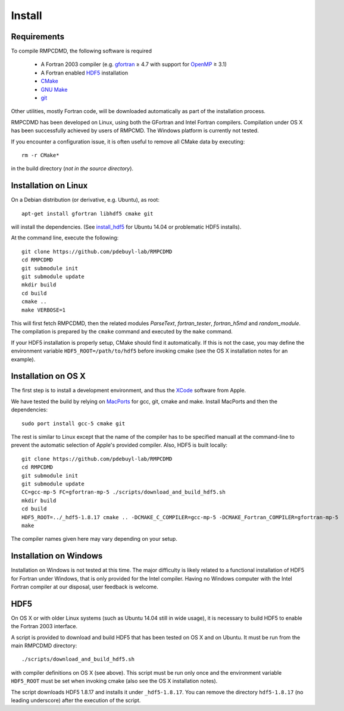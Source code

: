 .. _install:

Install
=======

Requirements
------------

To compile RMPCDMD, the following software is required

  - A Fortran 2003 compiler (e.g. `gfortran <https://gcc.gnu.org/wiki/GFortran>`_ ≥ 4.7 with
    support for `OpenMP <https://gcc.gnu.org/wiki/openmp>`_ ≥ 3.1)
  - A Fortran enabled `HDF5 <https://www.hdfgroup.org/HDF5/>`_ installation
  - `CMake <http://cmake.org/>`_
  - `GNU Make <https://www.gnu.org/software/make/>`_
  - `git <http://git-scm.com/>`_

Other utilities, mostly Fortran code, will be downloaded automatically as part of the
installation process.

RMPCDMD has been developed on Linux, using both the GFortran and Intel Fortran
compilers. Compilation under OS X has been successfully achieved by users of RMPCMD. The
Windows platform is currently not tested.

If you encounter a configuration issue, it is often useful to remove all CMake data by
executing::

    rm -r CMake*

in the build directory (*not in the source directory*).

Installation on Linux
---------------------

On a Debian distribution (or derivative, e.g. Ubuntu), as root::

    apt-get install gfortran libhdf5 cmake git

will install the dependencies. (See `install_hdf5`_ for Ubuntu 14.04 or problematic HDF5
installs).

At the command line, execute the following::

    git clone https://github.com/pdebuyl-lab/RMPCDMD
    cd RMPCDMD
    git submodule init
    git submodule update
    mkdir build
    cd build
    cmake ..
    make VERBOSE=1

This will first fetch RMPCDMD, then the related modules `ParseText`, `fortran_tester`,
`fortran_h5md` and `random_module`. The compilation is prepared by the ``cmake`` command and
executed by the ``make`` command.

If your HDF5 installation is properly setup, CMake should find it automatically. If this is
not the case, you may define the environment variable ``HDF5_ROOT=/path/to/hdf5`` before
invoking cmake (see the OS X installation notes for an example).

Installation on OS X
--------------------

The first step is to install a development environment, and thus the
`XCode <https://developer.apple.com/xcode/>`_ software from Apple.

We have tested the build by relying on `MacPorts <https://www.macports.org/>`_ for gcc, git,
cmake and make. Install MacPorts and then the dependencies::

    sudo port install gcc-5 cmake git

The rest is similar to Linux except that the name of the compiler has to be specified
manuall at the command-line to prevent the automatic selection of Apple's provided
compiler. Also, HDF5 is built locally::

    git clone https://github.com/pdebuyl-lab/RMPCDMD
    cd RMPCDMD
    git submodule init
    git submodule update
    CC=gcc-mp-5 FC=gfortran-mp-5 ./scripts/download_and_build_hdf5.sh
    mkdir build
    cd build
    HDF5_ROOT=../_hdf5-1.8.17 cmake .. -DCMAKE_C_COMPILER=gcc-mp-5 -DCMAKE_Fortran_COMPILER=gfortran-mp-5
    make

The compiler names given here may vary depending on your setup.

Installation on Windows
-----------------------

Installation on Windows is not tested at this time. The major difficulty is likely related
to a functional installation of HDF5 for Fortran under Windows, that is only provided for
the Intel compiler. Having no Windows computer with the Intel Fortran compiler at our
disposal, user feedback is welcome.

.. _install_hdf5:

HDF5
----

On OS X or with older Linux systems (such as Ubuntu 14.04 still in wide usage), it is
necessary to build HDF5 to enable the Fortran 2003 interface.

A script is provided to download and build HDF5 that has been tested on OS X and on
Ubuntu. It must be run from the main RMPCDMD directory::

    ./scripts/download_and_build_hdf5.sh

with compiler definitions on OS X (see above). This script must be run only once and the
environment variable ``HDF5_ROOT`` must be set when invoking cmake (also see the OS X
installation notes).

The script downloads HDF5 1.8.17 and installs it under ``_hdf5-1.8.17``. You can remove the
directory ``hdf5-1.8.17`` (no leading underscore) after the execution of the script.
